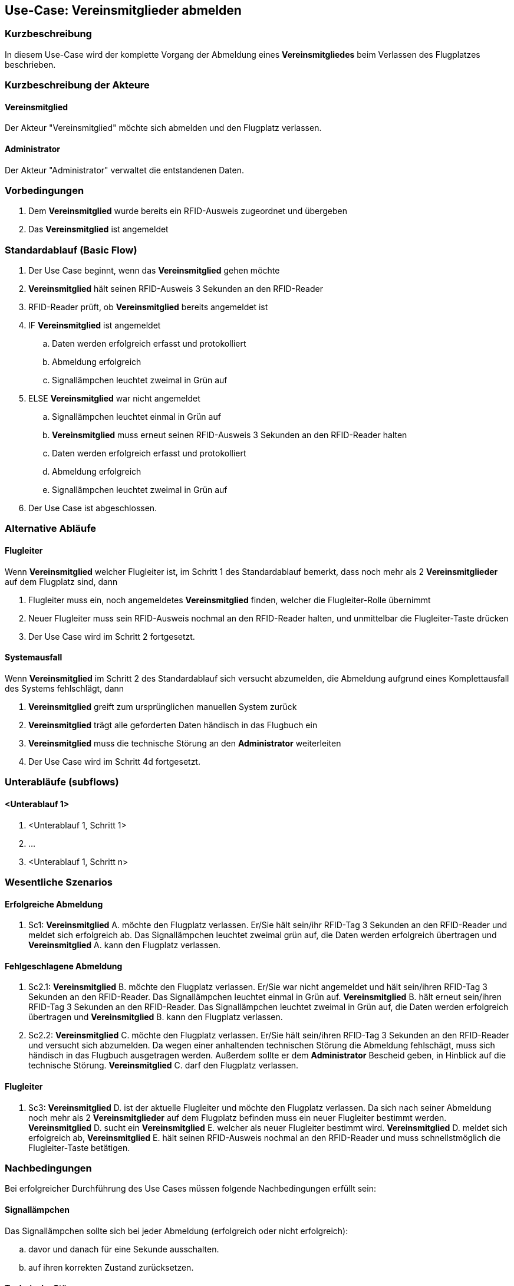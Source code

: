 //Nutzen Sie dieses Template als Grundlage für die Spezifikation *einzelner* Use-Cases. Diese lassen sich dann per Include in das Use-Case Model Dokument einbinden (siehe Beispiel dort).
== Use-Case: Vereinsmitglieder abmelden
===	Kurzbeschreibung
//<Kurze Beschreibung des Use Case>
In diesem Use-Case wird der komplette Vorgang der Abmeldung eines *Vereinsmitgliedes* beim Verlassen des Flugplatzes beschrieben.

===	Kurzbeschreibung der Akteure
==== Vereinsmitglied
Der Akteur "Vereinsmitglied" möchte sich abmelden und den Flugplatz verlassen.

==== Administrator
Der Akteur "Administrator" verwaltet die entstandenen Daten.

=== Vorbedingungen
//Vorbedingungen müssen erfüllt, damit der Use Case beginnen kann, z.B. Benutzer ist angemeldet, Warenkorb ist nicht leer...
. Dem *Vereinsmitglied* wurde bereits ein RFID-Ausweis zugeordnet und übergeben
. Das *Vereinsmitglied* ist angemeldet

=== Standardablauf (Basic Flow)
//Der Standardablauf definiert die Schritte für den Erfolgsfall ("Happy Path")

. Der Use Case beginnt, wenn das *Vereinsmitglied* gehen möchte
. *Vereinsmitglied* hält seinen RFID-Ausweis 3 Sekunden an den RFID-Reader
. RFID-Reader prüft, ob *Vereinsmitglied* bereits angemeldet ist
. IF *Vereinsmitglied* ist angemeldet
.. Daten werden erfolgreich erfasst und protokolliert
.. Abmeldung erfolgreich
.. Signallämpchen leuchtet zweimal in Grün auf
//.. Vereinsflugplatz kann verlassen werden
. ELSE *Vereinsmitglied* war nicht angemeldet
.. Signallämpchen leuchtet einmal in Grün auf
.. *Vereinsmitglied* muss erneut seinen RFID-Ausweis 3 Sekunden an den RFID-Reader halten
.. Daten werden erfolgreich erfasst und protokolliert
.. Abmeldung erfolgreich
.. Signallämpchen leuchtet zweimal in Grün auf
. Der Use Case ist abgeschlossen.


=== Alternative Abläufe
//Nutzen Sie alternative Abläufe für Fehlerfälle, Ausnahmen und Erweiterungen zum Standardablauf
==== Flugleiter
Wenn *Vereinsmitglied* welcher Flugleiter ist, im Schritt 1 des Standardablauf bemerkt, dass noch mehr als 2 *Vereinsmitglieder* auf dem Flugplatz sind, dann

. Flugleiter muss ein, noch angemeldetes *Vereinsmitglied* finden, welcher die Flugleiter-Rolle übernimmt
. Neuer Flugleiter muss sein RFID-Ausweis nochmal an den RFID-Reader halten, und unmittelbar die Flugleiter-Taste drücken
. Der Use Case wird im Schritt 2 fortgesetzt.


==== Systemausfall
Wenn *Vereinsmitglied* im Schritt 2 des Standardablauf sich versucht abzumelden, die Abmeldung aufgrund eines Komplettausfall des Systems fehlschlägt, dann

. *Vereinsmitglied* greift zum ursprünglichen manuellen System zurück
. *Vereinsmitglied* trägt alle geforderten Daten händisch in das Flugbuch ein
. *Vereinsmitglied* muss die technische Störung an den *Administrator* weiterleiten
. Der Use Case wird im Schritt 4d fortgesetzt.
// Frage: Wird es weiterhin ein manuelles Flugbuch geben? 

////
==== Reset-Taste
Wenn *Vereinsmitglied* im Schritt 2 des Standartablauf vergessen hat sich abzumelden, dann

. *Vereinsmitglied*, der als letztes den Flugplatz verlässt, kontrolliert ob sich alle *Vereinsmitglieder* abgemeldet haben
. IF nicht alle *Vereinsmitglieder* haben sich abgemeldet
.. Das letzte *Vereinsmitglied* betätigt die Reset-Taste
.. Der Use Case wird im Schritt 2 fortgesetzt.
. ELSE *Vereinsmitglieder* haben sich alle abgemeldet
.. Der Use Case wird im Schritt 2 fortgesetzt.
// Frage: Wie genau soll es mit der Reset-Taste ablaufen. Drückt der letzte Pilot immer? Soll man sehen ob noch Piloten angemeldet sind?
////


=== Unterabläufe (subflows)
//Nutzen Sie Unterabläufe, um wiederkehrende Schritte auszulagern

==== <Unterablauf 1>
. <Unterablauf 1, Schritt 1>
. …
. <Unterablauf 1, Schritt n>

=== Wesentliche Szenarios
//Szenarios sind konkrete Instanzen eines Use Case, d.h. mit einem konkreten Akteur und einem konkreten Durchlauf der o.g. Flows. Szenarios können als Vorstufe für die Entwicklung von Flows und/oder zu deren Validierung verwendet werden.
==== Erfolgreiche Abmeldung
. Sc1: *Vereinsmitglied* A. möchte den Flugplatz verlassen. Er/Sie hält sein/ihr RFID-Tag 3 Sekunden an den RFID-Reader und meldet sich erfolgreich ab. Das Signallämpchen leuchtet zweimal grün auf, die Daten werden erfolgreich übertragen und *Vereinsmitglied* A. kann den Flugplatz verlassen.

==== Fehlgeschlagene Abmeldung
. Sc2.1: *Vereinsmitglied* B. möchte den Flugplatz verlassen. Er/Sie war nicht angemeldet und hält sein/ihren RFID-Tag 3 Sekunden an den RFID-Reader. Das Signallämpchen leuchtet einmal in Grün auf. *Vereinsmitglied* B. hält erneut sein/ihren RFID-Tag 3 Sekunden an den RFID-Reader. Das Signallämpchen leuchtet zweimal in Grün auf, die Daten werden erfolgreich übertragen und *Vereinsmitglied* B. kann den Flugplatz verlassen.

. Sc2.2: *Vereinsmitglied* C. möchte den Flugplatz verlassen. Er/Sie hält sein/ihren RFID-Tag 3 Sekunden an den RFID-Reader und versucht sich abzumelden. Da wegen einer anhaltenden technischen Störung die Abmeldung fehlschägt, muss sich händisch in das Flugbuch ausgetragen werden. Außerdem sollte er dem *Administrator* Bescheid geben, in Hinblick auf die technische Störung. *Vereinsmitglied* C. darf den Flugplatz verlassen.

==== Flugleiter
. Sc3: *Vereinsmitglied* D. ist der aktuelle Flugleiter und möchte den Flugplatz verlassen. Da sich nach seiner Abmeldung noch mehr als 2 *Vereinsmitglieder* auf dem Flugplatz befinden muss ein neuer Flugleiter bestimmt werden. *Vereinsmitglied* D. sucht ein *Vereinsmitglied* E. welcher als neuer Flugleiter bestimmt wird. *Vereinsmitglied* D. meldet sich erfolgreich ab, *Vereinsmitglied* E. hält seinen RFID-Ausweis nochmal an den RFID-Reader und muss schnellstmöglich die Flugleiter-Taste betätigen.

////
==== Reset-Taste

. Sc4: *Vereinsmitglied* F. möchte als letzter Pilot den Flugplatz verlassen. Auf dem Monitor werden noch angemeldete *Vereinsmitglieder* angezeigt, welche vergessen haben sich abzumelden. *Vereinsmitglied* F. betätigt die Reset-Taste, danach hält er/sie seinen/ihren RFID-Tag an den RFID-Reader und meldet sich erfolgreich ab. Das Signallämpchen leuchtet auf, die Daten werden erfolgreich übertragen und *Vereinsmitglied* F. kann den Flugplatz verlassen.
////

===	Nachbedingungen
//Nachbedingungen beschreiben das Ergebnis des Use Case, z.B. einen bestimmten Systemzustand.
Bei erfolgreicher Durchführung des Use Cases müssen folgende Nachbedingungen erfüllt sein:

==== Signallämpchen
Das Signallämpchen sollte sich bei jeder Abmeldung (erfolgreich oder nicht erfolgreich):

.. davor und danach für eine Sekunde ausschalten.
.. auf ihren korrekten Zustand zurücksetzen.

==== Technische Störung
Falls es zu einer anhaltenden technischen Störung kommt, muss sich der *Administrator* um das Problem kümmern, und die manuell eingetragenen Anmeldedaten in die Datenbank übertragen.

=== Besondere Anforderungen
//Besondere Anforderungen können sich auf nicht-funktionale Anforderungen wie z.B. einzuhaltende Standards, Qualitätsanforderungen oder Anforderungen an die Benutzeroberfläche beziehen.
==== Usability
Der Use Case gehört zu der grundlegenden Funktionalität des Systems und muss daher für jedes Vereinsmitglied einfach und verständlich sein.

==== Performance
* Das lesen des RFID-Readers sollte nicht länger als...
* Die Anmelde-Bestätigung des Signallämpchens sollte nicht länger als...
* Das Zeitfenster in dem man nach dem Anmelden die Flugleiter-Taste (Reset-Taste) drücken kann beträgt ...

